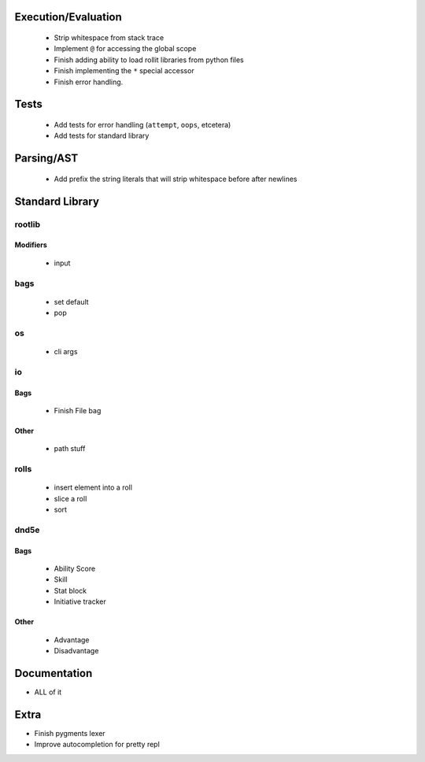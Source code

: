 Execution/Evaluation
====================

 * Strip whitespace from stack trace
 * Implement ``@`` for accessing the global scope
 * Finish adding ability to load rollit libraries from python files
 * Finish implementing the ``*`` special accessor
 * Finish error handling.

Tests
=====

 * Add tests for error handling (``attempt``, ``oops``, etcetera)
 * Add tests for standard library

Parsing/AST
===========

 * Add prefix the string literals that will strip whitespace before after newlines

Standard Library
================

rootlib
-------

Modifiers
^^^^^^^^^

 * input

bags
----
 * set default
 * pop

os
--

 * cli args

io
--

Bags
^^^^

 * Finish File bag

Other
^^^^^

 * path stuff

rolls
-----

 * insert element into a roll
 * slice a roll
 * sort

dnd5e
-----

Bags
^^^^
 * Ability Score
 * Skill
 * Stat block
 * Initiative tracker

Other
^^^^^

 * Advantage
 * Disadvantage

Documentation
=============

* ALL of it

Extra
=====

* Finish pygments lexer
* Improve autocompletion for pretty repl
